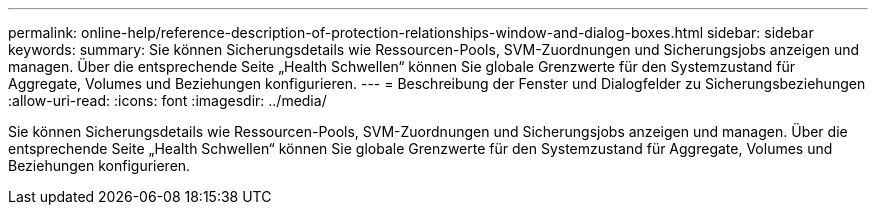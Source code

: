 ---
permalink: online-help/reference-description-of-protection-relationships-window-and-dialog-boxes.html 
sidebar: sidebar 
keywords:  
summary: Sie können Sicherungsdetails wie Ressourcen-Pools, SVM-Zuordnungen und Sicherungsjobs anzeigen und managen. Über die entsprechende Seite „Health Schwellen“ können Sie globale Grenzwerte für den Systemzustand für Aggregate, Volumes und Beziehungen konfigurieren. 
---
= Beschreibung der Fenster und Dialogfelder zu Sicherungsbeziehungen
:allow-uri-read: 
:icons: font
:imagesdir: ../media/


[role="lead"]
Sie können Sicherungsdetails wie Ressourcen-Pools, SVM-Zuordnungen und Sicherungsjobs anzeigen und managen. Über die entsprechende Seite „Health Schwellen“ können Sie globale Grenzwerte für den Systemzustand für Aggregate, Volumes und Beziehungen konfigurieren.
